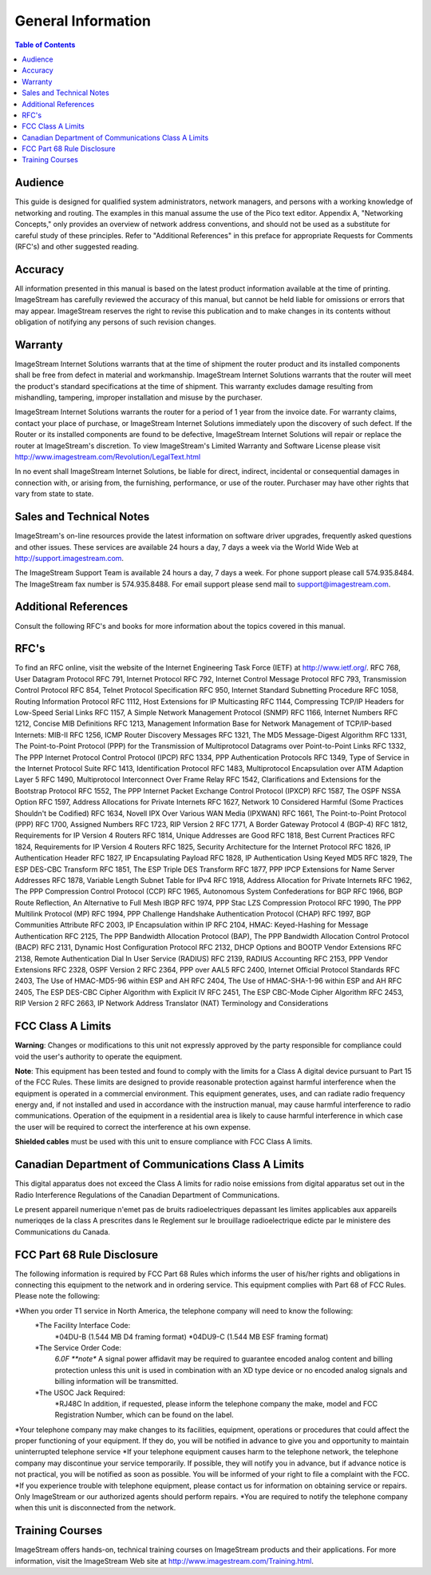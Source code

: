 ===================
General Information
===================

.. contents:: Table of Contents


Audience
--------

This guide is designed for qualified system administrators, network managers, and persons with a working knowledge of 
networking and routing. The examples in this manual assume the use of the Pico text editor. Appendix A, "Networking 
Concepts," only provides an overview of network address conventions, and should not be used as a substitute for careful 
study of these principles. Refer to "Additional References" in this preface for appropriate Requests for Comments (RFC's) 
and other suggested reading.

Accuracy
--------

All information presented in this manual is based on the latest product information available at the time of printing. 
ImageStream has carefully reviewed the accuracy of this manual, but cannot be held liable for omissions or errors that 
may appear. ImageStream reserves the right to revise this publication and to make changes in its contents without 
obligation of notifying any persons of such revision changes.

Warranty
--------

ImageStream Internet Solutions warrants that at the time of shipment the router product and its installed components shall 
be free from defect in material and workmanship. ImageStream Internet Solutions warrants that the router will meet the 
product's standard specifications at the time of shipment. This warranty excludes damage resulting from mishandling, 
tampering, improper installation and misuse by the purchaser.

ImageStream Internet Solutions warrants the router for a period of 1 year from the invoice date. For warranty claims, 
contact your place of purchase, or ImageStream Internet Solutions immediately upon the discovery of such defect. If the 
Router or its installed components are found to be defective, ImageStream Internet Solutions will repair or replace the 
router at ImageStream's discretion. To view ImageStream's Limited Warranty and Software License 
please visit http://www.imagestream.com/Revolution/LegalText.html

In no event shall ImageStream Internet Solutions, be liable for direct, indirect, incidental or consequential damages 
in connection with, or arising from, the furnishing, performance, or use of the router. Purchaser may have other rights 
that vary from state to state.

Sales and Technical Notes
-------------------------

ImageStream's on-line resources provide the latest information on software driver upgrades, frequently asked questions 
and other issues. These services are available 24 hours a day, 7 days a week via the World Wide Web at 
http://support.imagestream.com.

The ImageStream Support Team is available 24 hours a day, 7 days a week. For phone support please call 574.935.8484. 
The ImageStream fax number is 574.935.8488. For email support please send mail to support@imagestream.com.

Additional References
---------------------

Consult the following RFC's and books for more information about the topics covered in this manual.

RFC's
-----

To find an RFC online, visit the website of the Internet Engineering Task Force (IETF) at http://www.ietf.org/.
RFC 768, User Datagram Protocol
RFC 791, Internet Protocol
RFC 792, Internet Control Message Protocol
RFC 793, Transmission Control Protocol
RFC 854, Telnet Protocol Specification
RFC 950, Internet Standard Subnetting Procedure RFC 1058, Routing Information Protocol
RFC 1112, Host Extensions for IP Multicasting
RFC 1144, Compressing TCP/IP Headers for Low-Speed Serial Links RFC 1157, A Simple Network Management Protocol (SNMP)
RFC 1166, Internet Numbers
RFC 1212, Concise MIB Definitions
RFC 1213, Management Information Base for Network Management of TCP/IP-based Internets: MIB-II
RFC 1256, ICMP Router Discovery Messages RFC 1321, The MD5 Message-Digest Algorithm
RFC 1331, The Point-to-Point Protocol (PPP) for the Transmission of Multiprotocol Datagrams over Point-to-Point Links
RFC 1332, The PPP Internet Protocol Control Protocol (IPCP) RFC 1334, PPP Authentication Protocols
RFC 1349, Type of Service in the Internet Protocol Suite
RFC 1413, Identification Protocol
RFC 1483, Multiprotocol Encapsulation over ATM Adaption Layer 5
RFC 1490, Multiprotocol Interconnect Over Frame Relay
RFC 1542, Clarifications and Extensions for the Bootstrap Protocol
RFC 1552, The PPP Internet Packet Exchange Control Protocol (IPXCP)
RFC 1587, The OSPF NSSA Option
RFC 1597, Address Allocations for Private Internets
RFC 1627, Network 10 Considered Harmful (Some Practices Shouldn't be Codified)
RFC 1634, Novell IPX Over Various WAN Media (IPXWAN)
RFC 1661, The Point-to-Point Protocol (PPP)
RFC 1700, Assigned Numbers
RFC 1723, RIP Version 2
RFC 1771, A Border Gateway Protocol 4 (BGP-4)
RFC 1812, Requirements for IP Version 4 Routers
RFC 1814, Unique Addresses are Good
RFC 1818, Best Current Practices
RFC 1824, Requirements for IP Version 4 Routers
RFC 1825, Security Architecture for the Internet Protocol
RFC 1826, IP Authentication Header
RFC 1827, IP Encapsulating Payload
RFC 1828, IP Authentication Using Keyed MD5
RFC 1829, The ESP DES-CBC Transform
RFC 1851, The ESP Triple DES Transform
RFC 1877, PPP IPCP Extensions for Name Server Addresses
RFC 1878, Variable Length Subnet Table for IPv4
RFC 1918, Address Allocation for Private Internets
RFC 1962, The PPP Compression Control Protocol (CCP)
RFC 1965, Autonomous System Confederations for BGP
RFC 1966, BGP Route Reflection, An Alternative to Full Mesh IBGP
RFC 1974, PPP Stac LZS Compression Protocol
RFC 1990, The PPP Multilink Protocol (MP)
RFC 1994, PPP Challenge Handshake Authentication Protocol (CHAP)
RFC 1997, BGP Communities Attribute
RFC 2003, IP Encapsulation within IP
RFC 2104, HMAC: Keyed-Hashing for Message Authentication
RFC 2125, The PPP Bandwidth Allocation Protocol (BAP), The PPP Bandwidth Allocation Control Protocol (BACP)
RFC 2131, Dynamic Host Configuration Protocol
RFC 2132, DHCP Options and BOOTP Vendor Extensions
RFC 2138, Remote Authentication Dial In User Service (RADIUS) RFC 2139, RADIUS Accounting
RFC 2153, PPP Vendor Extensions
RFC 2328, OSPF Version 2
RFC 2364, PPP over AAL5
RFC 2400, Internet Official Protocol Standards
RFC 2403, The Use of HMAC-MD5-96 within ESP and AH
RFC 2404, The Use of HMAC-SHA-1-96 within ESP and AH
RFC 2405, The ESP DES-CBC Cipher Algorithm with Explicit IV RFC 2451, The ESP CBC-Mode Cipher Algorithm
RFC 2453, RIP Version 2
RFC 2663, IP Network Address Translator (NAT) Terminology and Considerations

FCC Class A Limits
------------------

**Warning**: Changes or modifications to this unit not expressly approved by the party responsible for compliance 
could void the user's authority to operate the equipment.

**Note**: This equipment has been tested and found to comply with the limits for a Class A digital device pursuant 
to Part 15 of the FCC Rules. These limits are designed to provide reasonable protection against harmful interference 
when the equipment is operated in a commercial environment. This equipment generates, uses, and can radiate radio 
frequency energy and, if not installed and used in accordance with the instruction manual, may cause harmful interference 
to radio communications. Operation of the equipment in a residential area is likely to cause harmful interference in which 
case the user will be required to correct the interference at his own expense.

**Shielded cables** must be used with this unit to ensure compliance with FCC Class A limits.

Canadian Department of Communications Class A Limits
----------------------------------------------------

This digital apparatus does not exceed the Class A limits for radio noise emissions from digital apparatus set out in 
the Radio Interference Regulations of the Canadian Department of Communications.

Le present appareil numerique n'emet pas de bruits radioelectriques depassant les limites applicables aux appareils 
numeriqqes de la class A prescrites dans le Reglement sur le brouillage radioelectrique edicte par le ministere des 
Communications du Canada.

FCC Part 68 Rule Disclosure
---------------------------

The following information is required by FCC Part 68 Rules which informs the user of his/her rights and obligations in 
connecting this equipment to the network and in ordering service. This equipment complies with Part 68 of FCC Rules. 
Please note the following:

*When you order T1 service in North America, the telephone company will need to know the following:
    *The Facility Interface Code:
        *04DU-B (1.544 MB D4 framing format)
        *04DU9-C (1.544 MB ESF framing format)
    *The Service Order Code:  
        *6.0F **note** A signal power affidavit may be required to guarantee encoded analog content and billing 
        protection unless this unit is used in combination with an XD type device or no encoded analog signals and 
        billing information will be transmitted.
    *The USOC Jack Required: 
        *RJ48C In addition, if requested, please inform the telephone company the make, model and FCC Registration Number, 
        which can be found on the label.
*Your telephone company may make changes to its facilities, equipment, operations or procedures that could affect the 
proper functioning of your equipment. If they do, you will be notified in advance to give you and opportunity to 
maintain uninterrupted telephone service
*If your telephone equipment causes harm to the telephone network, the telephone company may discontinue your service 
temporarily. If possible, they will notify you in advance, but if advance notice is not practical, you will be notified 
as soon as possible. You will be informed of your right to file a complaint with the FCC.           
*If you experience trouble with telephone equipment, please contact us for information on obtaining service or repairs. 
Only ImageStream or our authorized agents should perform repairs.
*You are required to notify the telephone company when this unit is disconnected from the network.

Training Courses
----------------

ImageStream offers hands-on, technical training courses on ImageStream products and their applications. For more 
information, visit the ImageStream Web site at http://www.imagestream.com/Training.html.



